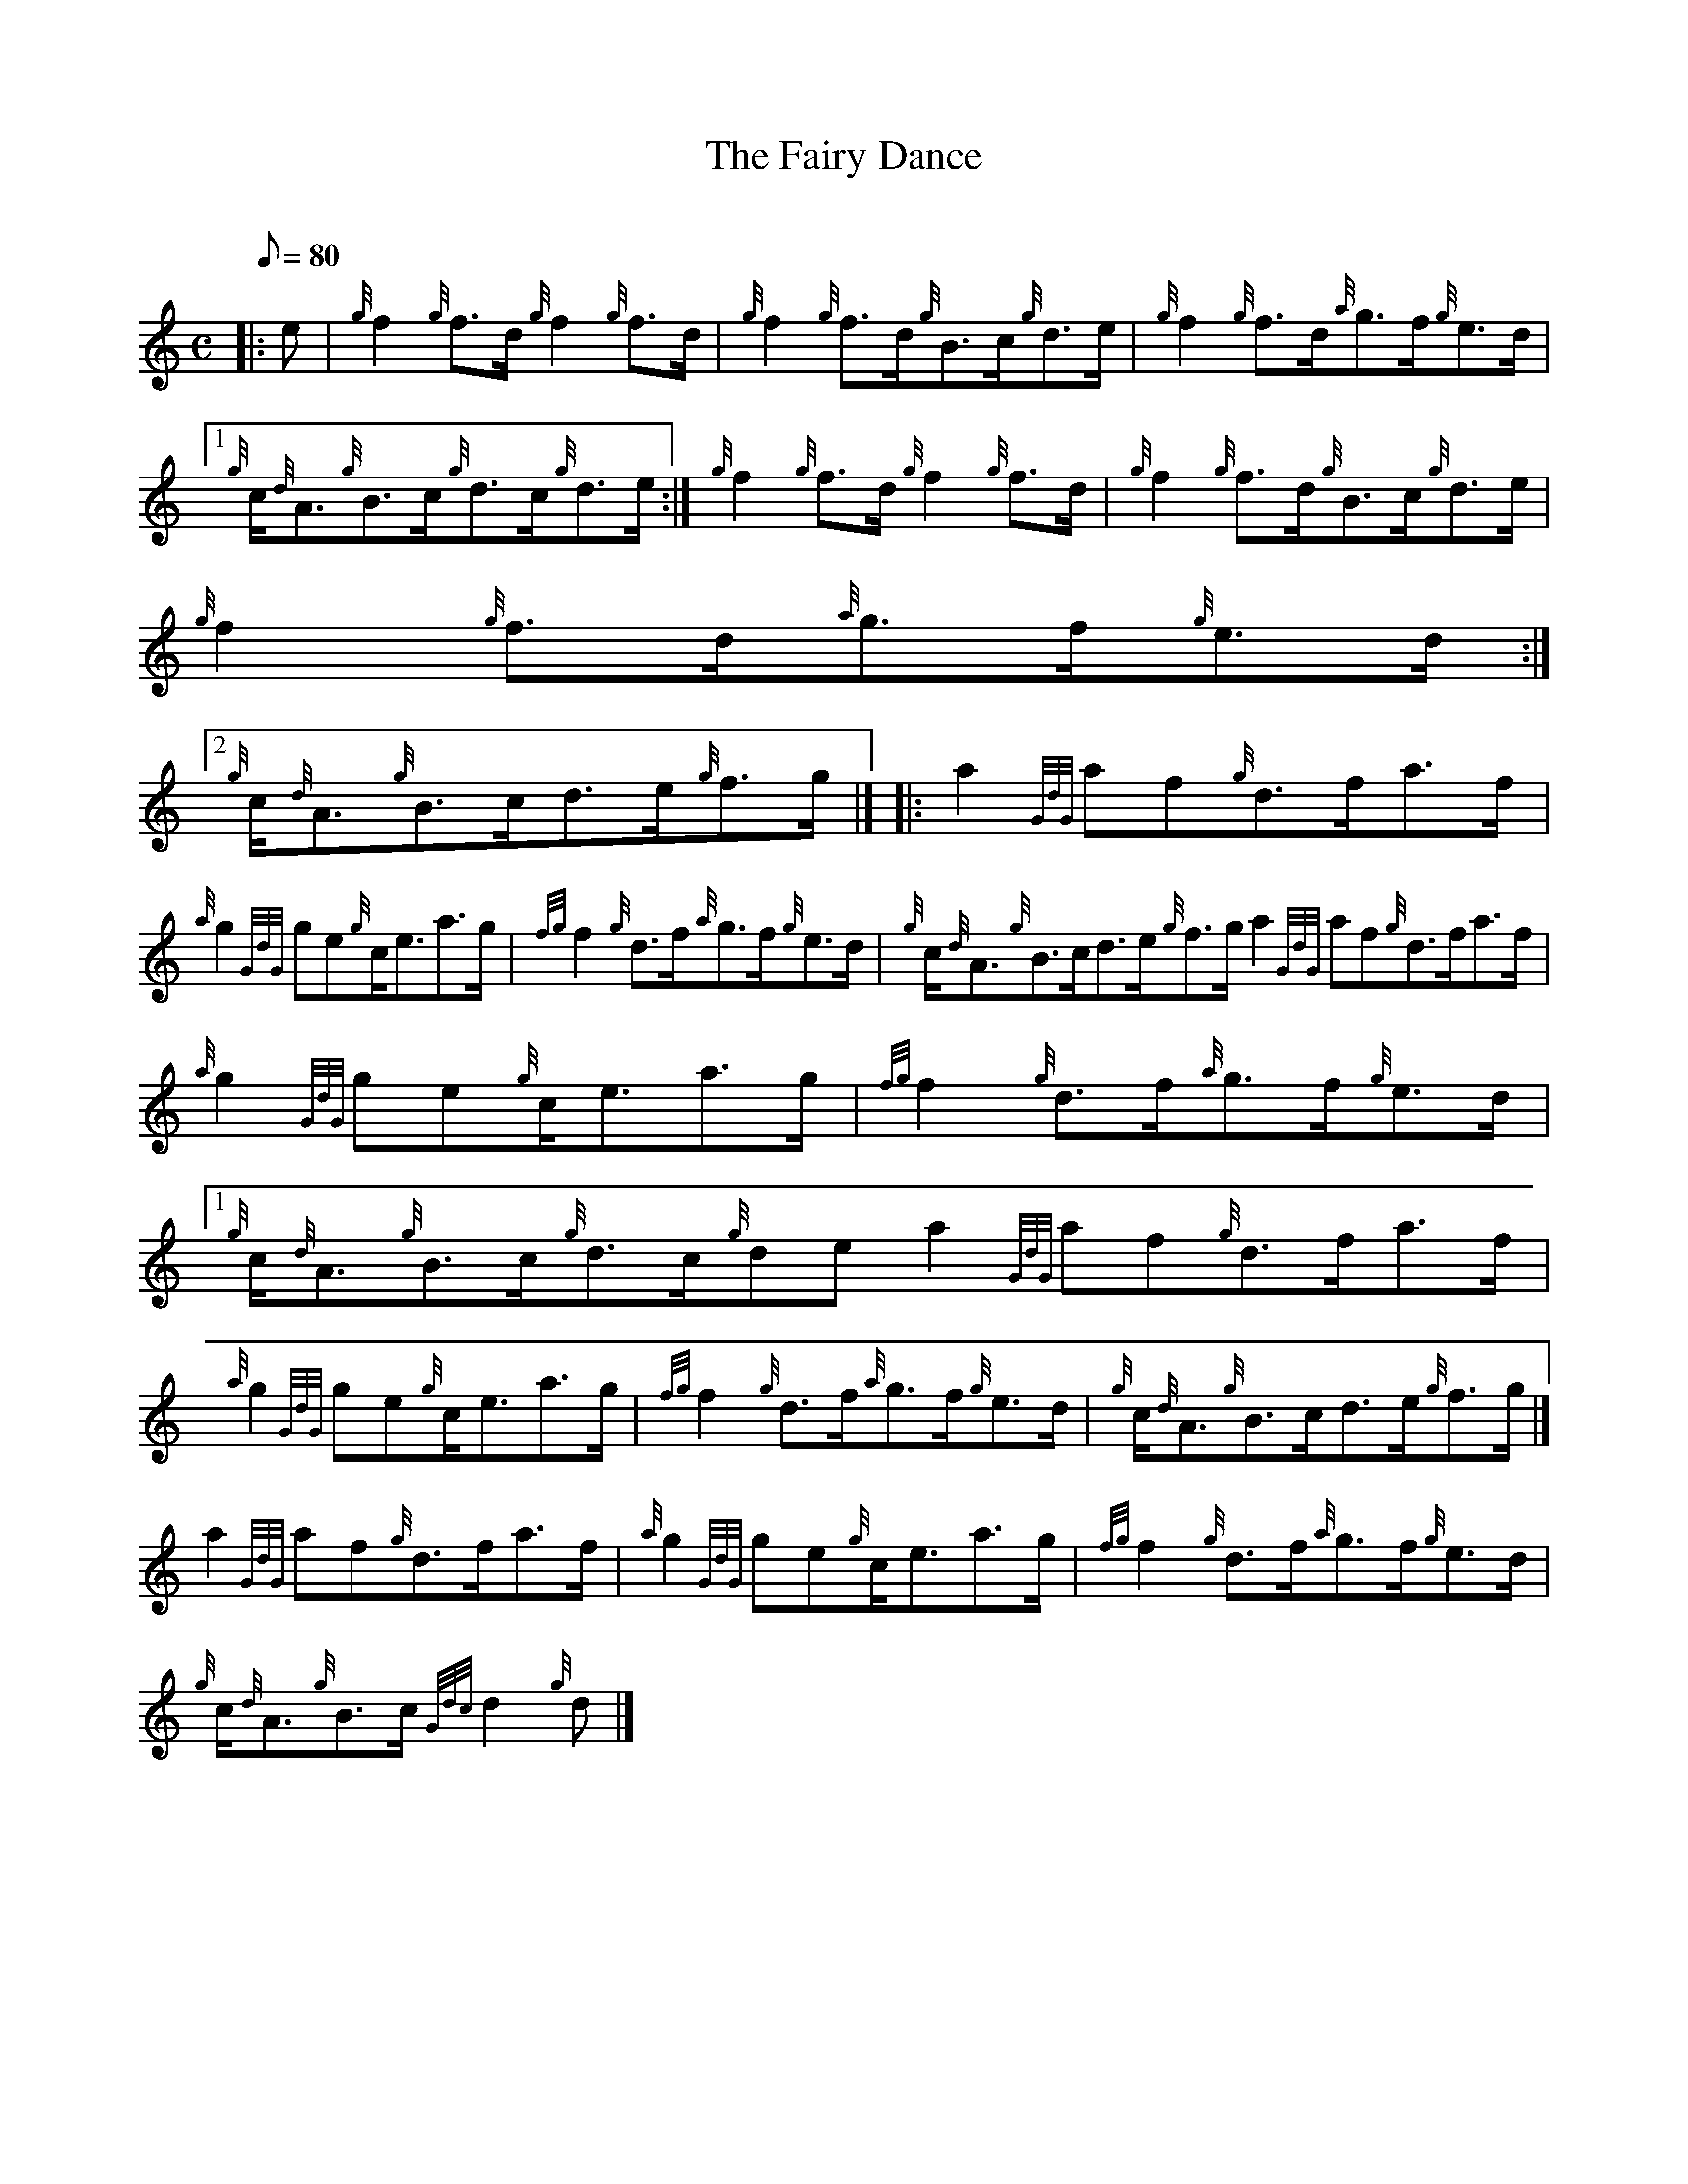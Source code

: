 X:1
T:The Fairy Dance
M:C
L:1/8
Q:80
C:
S:Reel
K:HP
|: e | \
{g}f2{g}f3/2d/2{g}f2{g}f3/2d/2 | \
{g}f2{g}f3/2d/2{g}B3/2c/2{g}d3/2e/2 | \
{g}f2{g}f3/2d/2{a}g3/2f/2{g}e3/2d/2|1
{g}c/2{d}A3/2{g}B3/2c/2{g}d3/2c/2{g}d3/2e/2 :| \
{g}f2{g}f3/2d/2{g}f2{g}f3/2d/2 | \
{g}f2{g}f3/2d/2{g}B3/2c/2{g}d3/2e/2 |
{g}f2{g}f3/2d/2{a}g3/2f/2{g}e3/2d/2:|2
{g}c/2{d}A3/2{g}B3/2c/2d3/2e/2{g}f3/2g/2|]  |: \
a2{GdG}af{g}d3/2f/2a3/2f/2 |
{a}g2{GdG}ge{g}c/2e3/2a3/2g/2 | \
{fg}f2{g}d3/2f/2{a}g3/2f/2{g}e3/2d/2 | \
{g}c/2{d}A3/2{g}B3/2c/2d3/2e/2{g}f3/2g/2a2{GdG}af{g}d3/2f/2a3/2f/2 |
{a}g2{GdG}ge{g}c/2e3/2a3/2g/2 | \
{fg}f2{g}d3/2f/2{a}g3/2f/2{g}e3/2d/2|1
{g}c/2{d}A3/2{g}B3/2c/2{g}d3/2c/2{g}dea2{GdG}af{g}d3/2f/2a3/2f/2 |
{a}g2{GdG}ge{g}c/2e3/2a3/2g/2 | \
{fg}f2{g}d3/2f/2{a}g3/2f/2{g}e3/2d/2 | \
{g}c/2{d}A3/2{g}B3/2c/2d3/2e/2{g}f3/2g/2|]
a2{GdG}af{g}d3/2f/2a3/2f/2 | \
{a}g2{GdG}ge{g}c/2e3/2a3/2g/2 | \
{fg}f2{g}d3/2f/2{a}g3/2f/2{g}e3/2d/2 |
{g}c/2{d}A3/2{g}B3/2c/2{Gdc}d2{g}d|]
